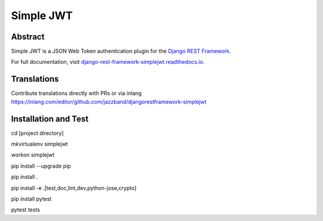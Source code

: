 Simple JWT
==========

.. image:: https://jazzband.co/static/img/badge.svg
   :target: https://jazzband.co/
   :alt: Jazzband
.. image:: https://github.com/jazzband/djangorestframework-simplejwt/workflows/Test/badge.svg
   :target: https://github.com/jazzband/djangorestframework-simplejwt/actions
   :alt: GitHub Actions
.. image:: https://codecov.io/gh/jazzband/djangorestframework-simplejwt/branch/master/graph/badge.svg
  :target: https://codecov.io/gh/jazzband/djangorestframework-simplejwt
.. image:: https://img.shields.io/pypi/v/djangorestframework-simplejwt.svg
  :target: https://pypi.python.org/pypi/djangorestframework-simplejwt
.. image:: https://img.shields.io/pypi/pyversions/djangorestframework-simplejwt.svg
  :target: https://pypi.python.org/pypi/djangorestframework-simplejwt
.. image:: https://img.shields.io/pypi/djversions/djangorestframework-simplejwt.svg
  :target: https://pypi.python.org/pypi/djangorestframework-simplejwt
.. image:: https://readthedocs.org/projects/django-rest-framework-simplejwt/badge/?version=latest
  :target: https://django-rest-framework-simplejwt.readthedocs.io/en/latest/

Abstract
--------

Simple JWT is a JSON Web Token authentication plugin for the `Django REST
Framework <http://www.django-rest-framework.org/>`__.

For full documentation, visit `django-rest-framework-simplejwt.readthedocs.io
<https://django-rest-framework-simplejwt.readthedocs.io/en/latest/>`__.


Translations
------------

Contribute translations directly with PRs or via inlang https://inlang.com/editor/github.com/jazzband/djangorestframework-simplejwt


Installation and Test
---------------------

cd [project directory]

mkvirtualenv simplejwt

workon simplejwt

pip install --upgrade pip

pip install .

pip install -e .[test,doc,lint,dev,python-jose,crypto]

pip install pytest

pytest tests

